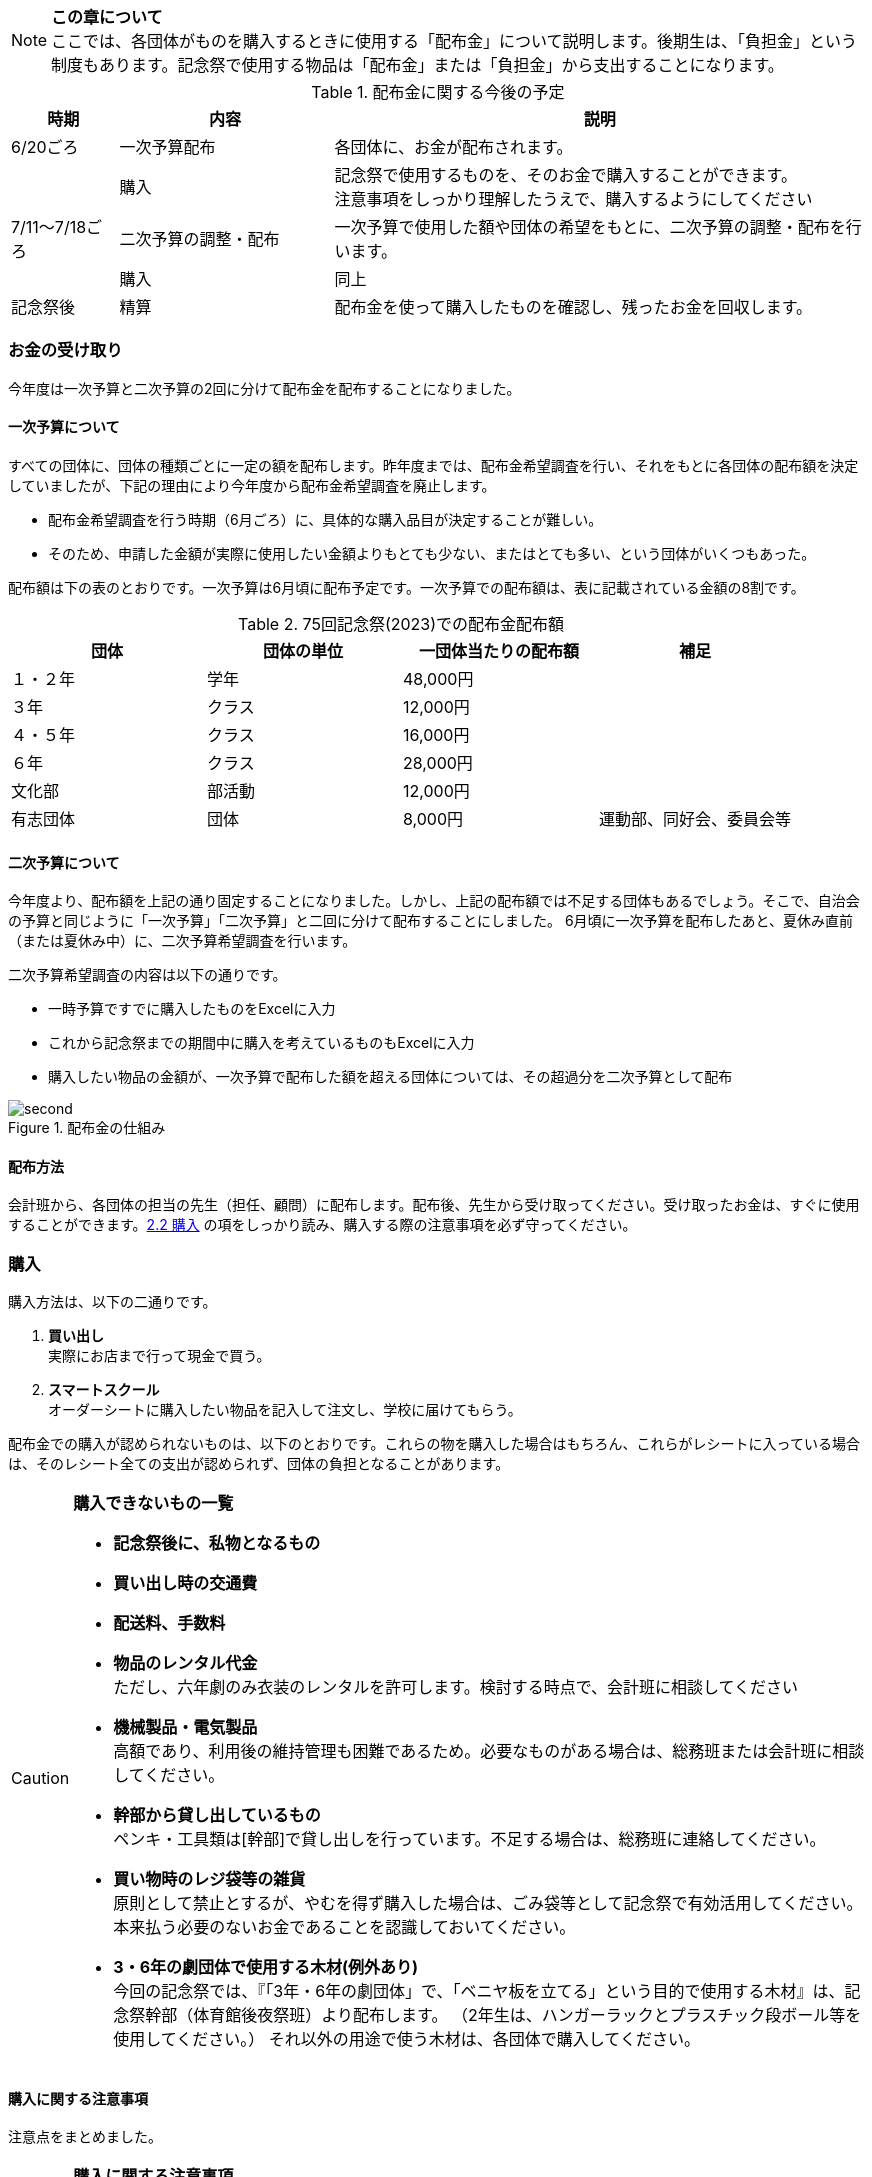 NOTE: **この章について** +
ここでは、各団体がものを購入するときに使用する「配布金」について説明します。後期生は、「負担金」という制度もあります。記念祭で使用する物品は「配布金」または「負担金」から支出することになります。

.配布金に関する今後の予定
[cols="^1,^2,^5"]
|====
| 時期           | 内容                 | 説明

| 6/20ごろ       | 一次予算配布         | 各団体に、お金が配布されます。
|                | 購入                 a| 記念祭で使用するものを、そのお金で購入することができます。 + 
注意事項をしっかり理解したうえで、購入するようにしてください
| 7/11～7/18ごろ | 二次予算の調整・配布 | 一次予算で使用した額や団体の希望をもとに、二次予算の調整・配布を行います。
|                | 購入                 | 同上
| 記念祭後       | 精算                 | 配布金を使って購入したものを確認し、残ったお金を回収します。
|====

=== お金の受け取り
今年度は一次予算と二次予算の2回に分けて配布金を配布することになりました。

==== 一次予算について
すべての団体に、団体の種類ごとに一定の額を配布します。昨年度までは、配布金希望調査を行い、それをもとに各団体の配布額を決定していましたが、下記の理由により今年度から配布金希望調査を廃止します。

* 配布金希望調査を行う時期（6月ごろ）に、具体的な購入品目が決定することが難しい。
* そのため、申請した金額が実際に使用したい金額よりもとても少ない、またはとても多い、という団体がいくつもあった。


配布額は下の表のとおりです。一次予算は6月頃に配布予定です。一次予算での配布額は、表に記載されている金額の8割です。

.75回記念祭(2023)での配布金配布額
[options="header,unbreakable" cells="1,1,1,5"]
|===========================================
| 団体     | 団体の単位 | 一団体当たりの配布額 | 補足
| １・２年 | 学年       | 48,000円                     |
| ３年     | クラス     | 12,000円                     |
| ４・５年 | クラス     | 16,000円                     |
| ６年     | クラス     | 28,000円                     |
| 文化部   | 部活動     | 12,000円                     | 
| 有志団体 | 団体       | 8,000円                     | 運動部、同好会、委員会等 
|===========================================



==== 二次予算について
今年度より、配布額を上記の通り固定することになりました。しかし、上記の配布額では不足する団体もあるでしょう。そこで、自治会の予算と同じように「一次予算」「二次予算」と二回に分けて配布することにしました。
6月頃に一次予算を配布したあと、夏休み直前（または夏休み中）に、二次予算希望調査を行います。

二次予算希望調査の内容は以下の通りです。

* 一時予算ですでに購入したものをExcelに入力
* これから記念祭までの期間中に購入を考えているものもExcelに入力
* 購入したい物品の金額が、一次予算で配布した額を超える団体については、その超過分を二次予算として配布

.配布金の仕組み
image::second.png[]


==== 配布方法
会計班から、各団体の担当の先生（担任、顧問）に配布します。配布後、先生から受け取ってください。受け取ったお金は、すぐに使用することができます。<<購入,2.2 購入>> の項をしっかり読み、購入する際の注意事項を必ず守ってください。

=== 購入
購入方法は、以下の二通りです。

1. **買い出し** +
  実際にお店まで行って現金で買う。
2. **スマートスクール** +
  オーダーシートに購入したい物品を記入して注文し、学校に届けてもらう。

配布金での購入が認められないものは、以下のとおりです。これらの物を購入した場合はもちろん、これらがレシートに入っている場合は、そのレシート全ての支出が認められず、団体の負担となることがあります。

[CAUTION]
====
**購入できないもの一覧**

* **記念祭後に、私物となるもの** +
* **買い出し時の交通費** +
* **配送料、手数料** +
* **物品のレンタル代金** +
ただし、六年劇のみ衣装のレンタルを許可します。検討する時点で、会計班に相談してください
* **機械製品・電気製品** +
高額であり、利用後の維持管理も困難であるため。必要なものがある場合は、総務班または会計班に相談してください。
* **幹部から貸し出しているもの** +
ペンキ・工具類は[幹部]で貸し出しを行っています。不足する場合は、総務班に連絡してください。
* **買い物時のレジ袋等の雑貨** +
原則として禁止とするが、やむを得ず購入した場合は、ごみ袋等として記念祭で有効活用してください。本来払う必要のないお金であることを認識しておいてください。
* **3・6年の劇団体で使用する木材(例外あり)** +
今回の記念祭では、『「3年・6年の劇団体」で、「ベニヤ板を立てる」という目的で使用する木材』は、記念祭幹部（体育館後夜祭班）より配布します。
（2年生は、ハンガーラックとプラスチック段ボール等を使用してください。）
それ以外の用途で使う木材は、各団体で購入してください。
====

==== 購入に関する注意事項
注意点をまとめました。

[CAUTION]
====
*購入に関する注意事項* +

1. **ポイントを付けない・記念祭後に個人の私物となるものは購入しない** +
	支払うためのお金は、各家庭から集めた自治会費から支出されています。購入時にポイントをつけるということは、生徒全員から集めたお金を使って、個人の利益を得るということです。このような行為はしないようにしてください。
2. **レシート(領収書)を必ず保存する** +
	レシートが商品を購入した証拠となるからです。レシートがない場合、購入した店舗に連絡してレシートを再発行してもらうか、その不足分を団体が負担することがになります。雨等で濡れて文字が判読できなくなった場合も同様です。（詳しくは、昨年度の事例を参照してください。）
3.	**現金で支払う** +
	クレジットカード、電子マネー（交通系ICカードも含む）は使用しないでください。
====

[NOTE]
=====
**レシートと領収書について** +

レシート、領収書どちらでも構わない。しかし、領収書の場合は店舗側に書いてもらう項目が増えるので注意する。
=====

[NOTE]
====

* 宛名が団体の正式名称である +
領収書の場合、団体名を、以下のようにしてもらう。 +
　**桜修館中等教育学校 + 団体名** +
　**例）３年Ａ組 ⇒ 桜修館中等教育学校 ３Ａ** +
　　　**写真部　 ⇒ 桜修館中等教育学校 写真部**
* 買った店舗の名前・住所・連絡先が明記されている
* 買った日付（年・月・日・時刻）が明記されている
* 買ったもの（商品名、一つ当たりの値段、個数）が分かる
* ポイントの利用や加算がない
* 自分で訂正した箇所がない
====

==== スマートスクールについて

スマートスクール(以下スマスク)は、配布金で唯一利用できる通販です。基本的にスマスク以外の通販の利用は許可できません。 +

===== 注意事項

* スマスクは後払いです。スマスク代は後で回収するため、その分のお金は使わずにとっておく必要があります。
* 購入した物品は、経営企画室前に届きます。持っていくときは、必ず自分の団体のものであるかを確認するようにしてください
* 納品書(段ボールなどの外側に張り付けてある紙)は、必ず保存してください。精算時に必要になります。
* 複数の団体で購入する物品を、一つのシートにまとめて提出することはできません。

===== スマスク使用方法

. 職員室、またはインターネット上にあるカタログを見て、購入したい物品を見つける
. 必要事項(下表参照)をオーダーシートに記入する
. オーダーシートを団体の担当の先生に提出し、販売店へFAXしてもらう
. 購入した物品が経営企画室前に届くので、自分の団体のものかどうかをしっかり確認したうえで、持っていく
. 納品書を、納品書添付表に張り付け、必ず保管しておく

[CAUTION]
====
.スマスクオーダーシートの書き方
[options="header" cells="2a,4a,3a"]
|===========================================
| 項目                 | 書き方                       | 例
| 荷受けご担当者        | 「記念祭」会計担当の年組苗字        | 記念祭4E佐藤
| 商品コード           | カタログに掲載されている番号 | 830357
| 数量                 | 購入する個数                 | 2
| 発注担当者(商品ごとに記入)  a| 使用する団体の名前
* クラスはそのまま
* 1・2年は数字
* 部活はカタカナ
* 幹部の班もカタカナ
|(例) +
4C(クラス) +
1(1・2年) +
カガク(部活動) +
ソウム(幹部の班)
|===========================================
====


=== 精算
記念祭で使用したお金について、会計班と各団体の代表者が詳しく確認します。

[[打ち込み会]]
==== 打ち込み会
レシートを見ながら、実際に購入したものをExcelのファイルに入力してもらいます。

. *団体の情報の入力* +
まず、「団体」シートに団体の情報を入力してください。灰色のセルにすべて入力すると、赤い枠が緑色に変わります。 +

// . *団体の情報の入力* +
// まず、「団体」シートに団体の情報を入力してください。灰色のセルにすべて入力すると、赤い枠が緑色に変わります。 +

.入力が完了している場合の表示
image::https://i.imgur.com/0PHLQfY.png[]


// .入力が完了していない場合の表示あああああ
// .入力が完了している場合の表示
// image::https://i.imgur.com/0PHLQfY.png[]


.入力が完了していない場合の表示
image::https://i.imgur.com/M7s3Jhi.png[]

// :::info
// <!-- ![](https://i.imgur.com/uQFjrec.png) [団体]シートの入力画面 -->
// <!-- ![](https://i.imgur.com/BNRHtHM.png) -->
// imgae::https://i.imgur.com/M7s3Jhi.png[入力が完了していない場合の表示]
// https://i.imgur.com/c6JBtrO.png

[start=2]
2. *購入品目の入力* +
次に、「入力_買い出し」と「入力_スマスク」シートへ移動して、以下の具体的な内容を記入してください。買い出し(実際に店舗に行って購入したもの)とスマートスクールを利用して購入したものは、それぞれ別のシートに入力してください。
* レシート番号
* 商品名
* 単価
* 個数

入力が終わったら、レシート番号を昇順に並べ替えてください。(レシート番号のセルの右下のボタンをクリックし、「昇順」をクリックしてください)



**以下の点に注意して入力してください** +

  * 記載するレシート番号は、レシート添付表に記した番号です。すべての商品に記入してください。
  * 「買い出し」と「スマートスクール利用」ともに、レシート番号は1から始めてください。
  * 小計の欄にはあらかじめ数式が入力してあります。内容を編集しないようにしてください。

.入力シートの様子
image::input_shop.png[]

.「入力」シートの左上
image::hidariue3.png[]

// image::https://i.imgur.com/cxSycfo.png[]



// image::https://i.imgur.com/av1n3Vn.png[]

[start=3]
3. *確認* +
* 「レシート番号別」シートに移動してください。シートの上部に表示されている情報に間違いがないかを確認してください。また、レシートに記載されている合計金額と、「レシート番号別」シートに記載されている金額が一致しているか確認してください。
* 「印刷」シートに移動して、レシートに記載されている商品の商品名・単価・個数・単価×個数が一致しているか確認してください。
* 内税と外税に注意してください。外税のレシート(レシートに書かれている商品の消費税が、まとめて書かれているもの)は、「消費税」を別で(一つの商品のように)書いてください。

[start=4]
4. *印刷* +
* 「印刷」シートを選択した状態で、シフトキーを押しながら「レシート番号別」シートを左クリックして、二枚のシートを選択してください。その状態で画面左上の「ファイル」⇒「印刷」から印刷をお願いします。（Excelのシート2枚を一気に印刷してください。）


[CAUTION]
====
. 「印刷」シートを開く

.まず，「印刷」シートを開いて
image::print_sheet.png[]

[start=2]
. 「Shift」キーを長押しする

. 「Shift」キーを長押ししたまま，「レシート番号別」シートを左クリック

.クリックするとこんな感じ
image::sheets_selected.png[]

[start=4]
. その状態のまま，「ファイル」 -> 「印刷」で，印刷する

.画面左上の「ファイル」
image::file_button.png[]
====


[start=5]
5. *先生に確認* +
担当の先生に以下の項目を確認してもらってください。

[CAUTION]
====
**確認する項目** +

* 「入力者」・「配布額」の項目が正しいかどうか
* 全てのレシートにおいて、 +
** レシートに記載された合計金額が「レシート別合計金額」と等しいかどうか
** レシートに記載された下の項目が、印刷した明細書と全く同じであるかどうか
*** 「商品名」
*** 「単価」
*** 「個数」
*** 「単価×個数」
*** 宛名が団体の正式名称である
*** 店舗の所在、連絡先が明記されている
*** ポイントを利用していたり、ポイントが加算されたりしていない
*** 自分で訂正した箇所がない
*** 購入した具体的な品目、金額の明細が分かる
====

[start=6]
6. チェックしてもらったら、一枚目の「担当の先生による確認」の欄にサインをしてもらってください。

==== 精算会
会計班がそれぞれの団体の会計をチェックします。以下のものを持ってきてください。

* 打ち込み会で入力・印刷した明細書（各団体の担当の先生に確認していただき、サインをもらったもの）
* レシート添付表
* スマートスクールの支払いのためにとっておいたお金
* 使用せず残ったお金

=== （番外編）負担金
負担金とは、後期生のみ使用可能な予算で、「負担」という名前からもわかるように、記念祭で使用する物品を生徒の負担で購入することができます。この予算の使用に関して、会計班は干渉しません。配布金で購入できないものを購入するために使用できます（例えば、使用後に私物となるもの等）。

==== 利用方法
* 配布金とは違い、細かなルールが存在しません。
  団体の構成員と担当教員の同意があれば、基本的に何を買っても構いません。
  ただし、破綻しないように十分注意してください。
* お金の回収、残金の分配でもめ事が起きないようにしてください。

==== 注意事項
* 精算時に、配布金で支出できないものを配布金で購入したことが確認された場合、その商品を含むレシートごと「負担金」から支出することになります。（団体負担）
* 食物・模擬団体で使用する、皿や割りばし等は食物仕入金で購入することができます。負担金で購入する必要はありません。
* 購入した物品の事後処理は、各団体にお任せします。学校への寄贈や廃棄処分など、団体の構成員全員が納得できる方法での処理をお願いします。

[CAUTION]
====
結局のところ、負担金で何かを購入する場合は、**団体の構成員の同意**が不可欠です。トラブルを起こさないように十分注意してください。
====
